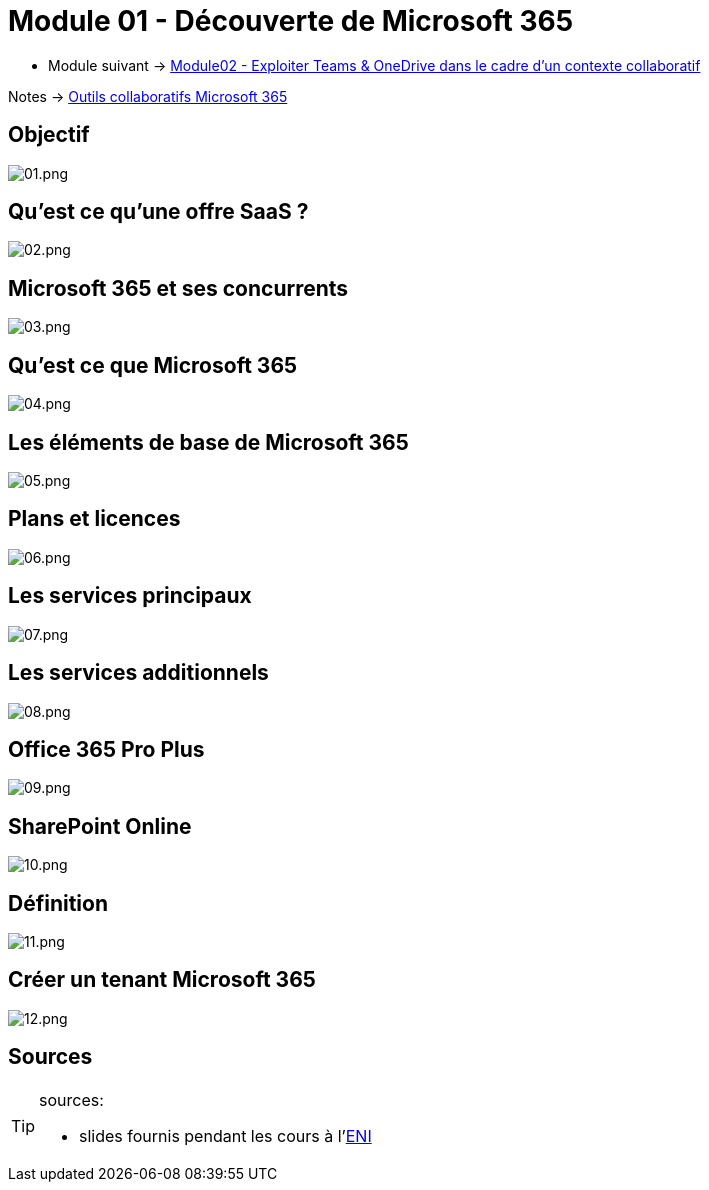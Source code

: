 = Module 01 - Découverte de Microsoft 365
:navtitle: Découverte de Microsoft 365

* Module suivant -> xref:tssr2023/module-01/outils-collaboratifs/teams-onedrive.adoc[Module02 - Exploiter Teams & OneDrive dans le cadre d'un contexte collaboratif]

Notes -> xref:notes:eni-tssr:outils-collaboratifs.adoc[Outils collaboratifs Microsoft 365]

== Objectif

image::tssr2023/module-01/outils-collaboratifs/decouverte/01.png[01.png]

== Qu'est ce qu'une offre SaaS ?

image::tssr2023/module-01/outils-collaboratifs/decouverte/02.png[02.png]

== Microsoft 365 et ses concurrents

image::tssr2023/module-01/outils-collaboratifs/decouverte/03.png[03.png]

== Qu'est ce que Microsoft 365

image::tssr2023/module-01/outils-collaboratifs/decouverte/04.png[04.png]

== Les éléments de base de Microsoft 365

image::tssr2023/module-01/outils-collaboratifs/decouverte/05.png[05.png]

== Plans et licences

image::tssr2023/module-01/outils-collaboratifs/decouverte/06.png[06.png]

== Les services principaux

image::tssr2023/module-01/outils-collaboratifs/decouverte/07.png[07.png]

== Les services additionnels

image::tssr2023/module-01/outils-collaboratifs/decouverte/08.png[08.png]

== Office 365 Pro Plus

image::tssr2023/module-01/outils-collaboratifs/decouverte/09.png[09.png]

== SharePoint Online

image::tssr2023/module-01/outils-collaboratifs/decouverte/10.png[10.png]

== Définition

image::tssr2023/module-01/outils-collaboratifs/decouverte/11.png[11.png]

== Créer un tenant Microsoft 365

image::tssr2023/module-01/outils-collaboratifs/decouverte/12.png[12.png]

== Sources

[TIP]
.sources:
====
* slides fournis pendant les cours à l'link:https://www.eni-ecole.fr/[ENI]
====